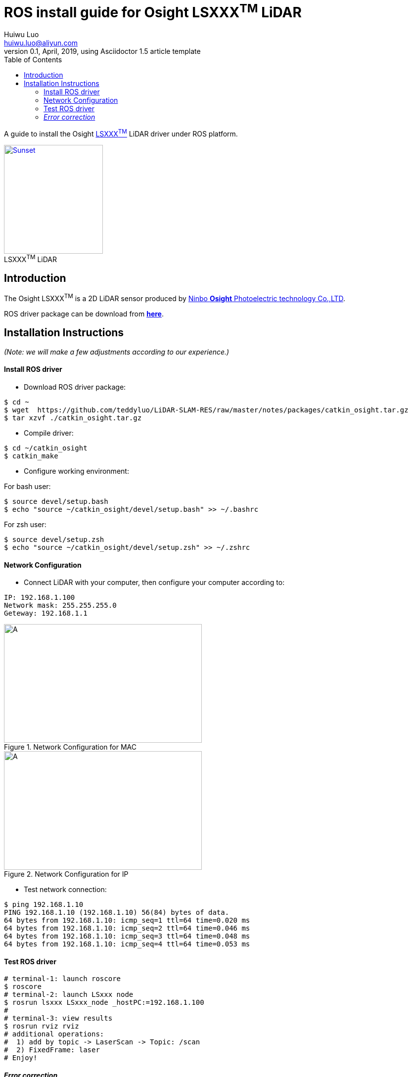 = ROS install guide for Osight LSXXX^TM^ LiDAR
Huiwu Luo <huiwu.luo@aliyun.com>
0.1, April, 2019, using Asciidoctor 1.5 article template
:toc:
:icons: font
:quick-uri: http://asciidoctor.org/docs/asciidoc-syntax-quick-reference/

A guide to install the Osight http://www.osighttech.com/pro_detail.php?id=10[LSXXX^TM^] LiDAR driver under ROS platform.

[[img-osight]]
image::./figs/Osight-LSXXX.png[align="center", caption="", title="LSXXX^TM^ LiDAR", alt="Sunset", width="200", height="220", link="http://www.osighttech.com/pro_detail.php?id=10"]

== Introduction

The Osight LSXXX^TM^ is a 2D LiDAR sensor produced by http://www.osighttech.com/[Ninbo *Osight* Photoelectric technology Co.,LTD].

ROS driver package can be download from link:./packages/catkin_osight.tar.gz[**here**].



== Installation Instructions
_(Note: we will make a few adjustments according to our experience.)_

==== Install ROS driver

* Download ROS driver package:
``` bash
$ cd ~
$ wget  https://github.com/teddyluo/LiDAR-SLAM-RES/raw/master/notes/packages/catkin_osight.tar.gz
$ tar xzvf ./catkin_osight.tar.gz
```

* Compile driver:

``` bash
$ cd ~/catkin_osight
$ catkin_make
```
 
* Configure working environment:


For bash user:
[source, bash]
----
$ source devel/setup.bash
$ echo "source ~/catkin_osight/devel/setup.bash" >> ~/.bashrc
----

For zsh user:
[source, bash]
----
$ source devel/setup.zsh
$ echo "source ~/catkin_osight/devel/setup.zsh" >> ~/.zshrc
----

==== Network Configuration
* Connect LiDAR with your computer, then configure your computer according to:

[source, bash]
----
IP: 192.168.1.100
Network mask: 255.255.255.0
Geteway: 192.168.1.1
----

[.float-group]
--
[.left]
.Network Configuration for MAC
image::./figs/Osight-conf-mac.png[A, 400, 240]

[.right]
.Network Configuration for IP
image::./figs/Osight-conf-ip.png[A, 400, 240]
--


** Test network connection:
[source, bash]
----
$ ping 192.168.1.10
PING 192.168.1.10 (192.168.1.10) 56(84) bytes of data.
64 bytes from 192.168.1.10: icmp_seq=1 ttl=64 time=0.020 ms
64 bytes from 192.168.1.10: icmp_seq=2 ttl=64 time=0.046 ms
64 bytes from 192.168.1.10: icmp_seq=3 ttl=64 time=0.048 ms
64 bytes from 192.168.1.10: icmp_seq=4 ttl=64 time=0.053 ms
----

==== Test ROS driver
[source, bash]
----
# terminal-1: launch roscore 
$ roscore
# terminal-2: launch LSxxx node
$ rosrun lsxxx LSxxx_node _hostPC:=192.168.1.100
#
# terminal-3: view results
$ rosrun rviz rviz
# additional operations:
#  1) add by topic -> LaserScan -> Topic: /scan
#  2) FixedFrame: laser
# Enjoy!
----


#### __Error correction__

. Network configuation problem:

[source, bash]
----
$ ping 192.168.1.10
PING 192.168.1.10 (192.168.1.10) 56(84) bytes of data.
From 192.168.1.100 icmp_seq=1 Destination Host Unreachable
From 192.168.1.100 icmp_seq=2 Destination Host Unreachable
From 192.168.1.100 icmp_seq=3 Destination Host Unreachable
----

**Solution**:
[source, bash]
----
$ ?
----